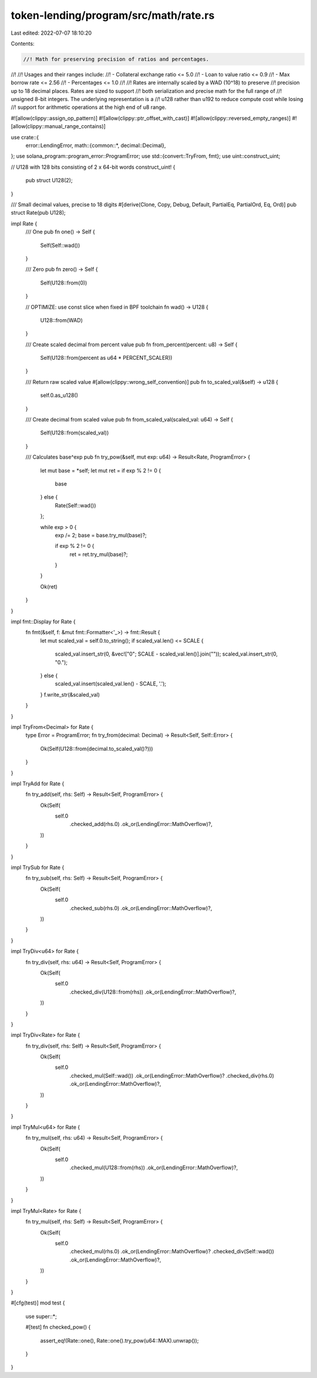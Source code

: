 token-lending/program/src/math/rate.rs
======================================

Last edited: 2022-07-07 18:10:20

Contents:

.. code-block:: rs

    //! Math for preserving precision of ratios and percentages.
//!
//! Usages and their ranges include:
//!   - Collateral exchange ratio <= 5.0
//!   - Loan to value ratio <= 0.9
//!   - Max borrow rate <= 2.56
//!   - Percentages <= 1.0
//!
//! Rates are internally scaled by a WAD (10^18) to preserve
//! precision up to 18 decimal places. Rates are sized to support
//! both serialization and precise math for the full range of
//! unsigned 8-bit integers. The underlying representation is a
//! u128 rather than u192 to reduce compute cost while losing
//! support for arithmetic operations at the high end of u8 range.

#![allow(clippy::assign_op_pattern)]
#![allow(clippy::ptr_offset_with_cast)]
#![allow(clippy::reversed_empty_ranges)]
#![allow(clippy::manual_range_contains)]

use crate::{
    error::LendingError,
    math::{common::*, decimal::Decimal},
};
use solana_program::program_error::ProgramError;
use std::{convert::TryFrom, fmt};
use uint::construct_uint;

// U128 with 128 bits consisting of 2 x 64-bit words
construct_uint! {
    pub struct U128(2);
}

/// Small decimal values, precise to 18 digits
#[derive(Clone, Copy, Debug, Default, PartialEq, PartialOrd, Eq, Ord)]
pub struct Rate(pub U128);

impl Rate {
    /// One
    pub fn one() -> Self {
        Self(Self::wad())
    }

    /// Zero
    pub fn zero() -> Self {
        Self(U128::from(0))
    }

    // OPTIMIZE: use const slice when fixed in BPF toolchain
    fn wad() -> U128 {
        U128::from(WAD)
    }

    /// Create scaled decimal from percent value
    pub fn from_percent(percent: u8) -> Self {
        Self(U128::from(percent as u64 * PERCENT_SCALER))
    }

    /// Return raw scaled value
    #[allow(clippy::wrong_self_convention)]
    pub fn to_scaled_val(&self) -> u128 {
        self.0.as_u128()
    }

    /// Create decimal from scaled value
    pub fn from_scaled_val(scaled_val: u64) -> Self {
        Self(U128::from(scaled_val))
    }

    /// Calculates base^exp
    pub fn try_pow(&self, mut exp: u64) -> Result<Rate, ProgramError> {
        let mut base = *self;
        let mut ret = if exp % 2 != 0 {
            base
        } else {
            Rate(Self::wad())
        };

        while exp > 0 {
            exp /= 2;
            base = base.try_mul(base)?;

            if exp % 2 != 0 {
                ret = ret.try_mul(base)?;
            }
        }

        Ok(ret)
    }
}

impl fmt::Display for Rate {
    fn fmt(&self, f: &mut fmt::Formatter<'_>) -> fmt::Result {
        let mut scaled_val = self.0.to_string();
        if scaled_val.len() <= SCALE {
            scaled_val.insert_str(0, &vec!["0"; SCALE - scaled_val.len()].join(""));
            scaled_val.insert_str(0, "0.");
        } else {
            scaled_val.insert(scaled_val.len() - SCALE, '.');
        }
        f.write_str(&scaled_val)
    }
}

impl TryFrom<Decimal> for Rate {
    type Error = ProgramError;
    fn try_from(decimal: Decimal) -> Result<Self, Self::Error> {
        Ok(Self(U128::from(decimal.to_scaled_val()?)))
    }
}

impl TryAdd for Rate {
    fn try_add(self, rhs: Self) -> Result<Self, ProgramError> {
        Ok(Self(
            self.0
                .checked_add(rhs.0)
                .ok_or(LendingError::MathOverflow)?,
        ))
    }
}

impl TrySub for Rate {
    fn try_sub(self, rhs: Self) -> Result<Self, ProgramError> {
        Ok(Self(
            self.0
                .checked_sub(rhs.0)
                .ok_or(LendingError::MathOverflow)?,
        ))
    }
}

impl TryDiv<u64> for Rate {
    fn try_div(self, rhs: u64) -> Result<Self, ProgramError> {
        Ok(Self(
            self.0
                .checked_div(U128::from(rhs))
                .ok_or(LendingError::MathOverflow)?,
        ))
    }
}

impl TryDiv<Rate> for Rate {
    fn try_div(self, rhs: Self) -> Result<Self, ProgramError> {
        Ok(Self(
            self.0
                .checked_mul(Self::wad())
                .ok_or(LendingError::MathOverflow)?
                .checked_div(rhs.0)
                .ok_or(LendingError::MathOverflow)?,
        ))
    }
}

impl TryMul<u64> for Rate {
    fn try_mul(self, rhs: u64) -> Result<Self, ProgramError> {
        Ok(Self(
            self.0
                .checked_mul(U128::from(rhs))
                .ok_or(LendingError::MathOverflow)?,
        ))
    }
}

impl TryMul<Rate> for Rate {
    fn try_mul(self, rhs: Self) -> Result<Self, ProgramError> {
        Ok(Self(
            self.0
                .checked_mul(rhs.0)
                .ok_or(LendingError::MathOverflow)?
                .checked_div(Self::wad())
                .ok_or(LendingError::MathOverflow)?,
        ))
    }
}

#[cfg(test)]
mod test {
    use super::*;

    #[test]
    fn checked_pow() {
        assert_eq!(Rate::one(), Rate::one().try_pow(u64::MAX).unwrap());
    }
}


